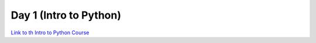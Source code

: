 Day 1 (Intro to Python)
#######################

`Link to th Intro to Python Course <https://uppmax.github.io/naiss_intro_python/>`_
